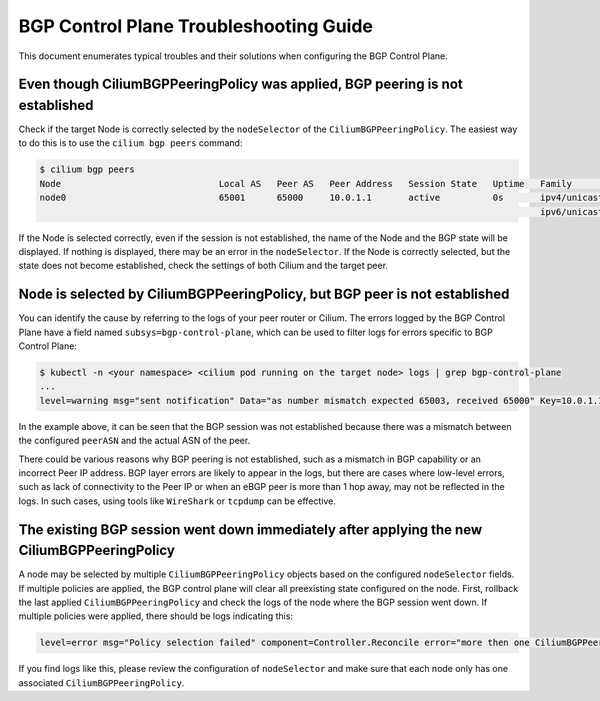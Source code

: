 .. only:: not (epub or latex or html)

    WARNING: You are looking at unreleased Cilium documentation.
    Please use the official rendered version released here:
    https://docs.cilium.io

.. _bgp_control_plane_troubeshooting:

BGP Control Plane Troubleshooting Guide
=======================================

This document enumerates typical troubles and their solutions when configuring the BGP
Control Plane.

Even though CiliumBGPPeeringPolicy was applied, BGP peering is not established
----------------------------------------------------------------------------------

Check if the target Node is correctly selected by the
``nodeSelector`` of the ``CiliumBGPPeeringPolicy``. The easiest way to do
this is to use the ``cilium bgp peers`` command:

.. code:: bash

   $ cilium bgp peers
   Node                              Local AS   Peer AS   Peer Address   Session State   Uptime   Family         Received   Advertised
   node0                             65001      65000     10.0.1.1       active          0s       ipv4/unicast   0          0
                                                                                                  ipv6/unicast   0          0

If the Node is selected correctly, even if the session is not
established, the name of the Node and the BGP state will be displayed.
If nothing is displayed, there may be an error in the ``nodeSelector``.
If the Node is correctly selected, but the state does not become
established, check the settings of both Cilium and the target peer.

Node is selected by CiliumBGPPeeringPolicy, but BGP peer is not established
---------------------------------------------------------------------------

You can identify the cause by referring to the logs of your peer router
or Cilium. The errors logged by the BGP Control Plane have a field
named ``subsys=bgp-control-plane``, which can be used to filter
logs for errors specific to BGP Control Plane:

.. code:: bash

   $ kubectl -n <your namespace> <cilium pod running on the target node> logs | grep bgp-control-plane
   ...
   level=warning msg="sent notification" Data="as number mismatch expected 65003, received 65000" Key=10.0.1.1 Topic=Peer asn=65001 component=gobgp.BgpServerInstance subsys=bgp-control-plane

In the example above, it can be seen that the BGP session was not
established because there was a mismatch between the configured
``peerASN`` and the actual ASN of the peer.

There could be various reasons why BGP peering is not established, such as a
mismatch in BGP capability or an incorrect Peer IP address. BGP layer errors
are likely to appear in the logs, but there are cases where low-level errors,
such as lack of connectivity to the Peer IP or when an eBGP peer is more than 1
hop away, may not be reflected in the logs. In such cases, using tools like
``WireShark`` or ``tcpdump`` can be effective.

The existing BGP session went down immediately after applying the new CiliumBGPPeeringPolicy
--------------------------------------------------------------------------------------------

A node may be selected by multiple ``CiliumBGPPeeringPolicy`` objects based on
the configured ``nodeSelector`` fields. If multiple policies are applied, the
BGP control plane will clear all preexisting state configured on the node.
First, rollback the last applied ``CiliumBGPPeeringPolicy`` and check the logs
of the node where the BGP session went down. If multiple policies were applied,
there should be logs indicating this:

.. code:: bash

   level=error msg="Policy selection failed" component=Controller.Reconcile error="more then one CiliumBGPPeeringPolicy applies to this node, please ensure only a single Policy matches this node's labels" subsys=bgp-control-plane

If you find logs like this, please review the configuration of ``nodeSelector``
and make sure that each node only has one associated
``CiliumBGPPeeringPolicy``.
